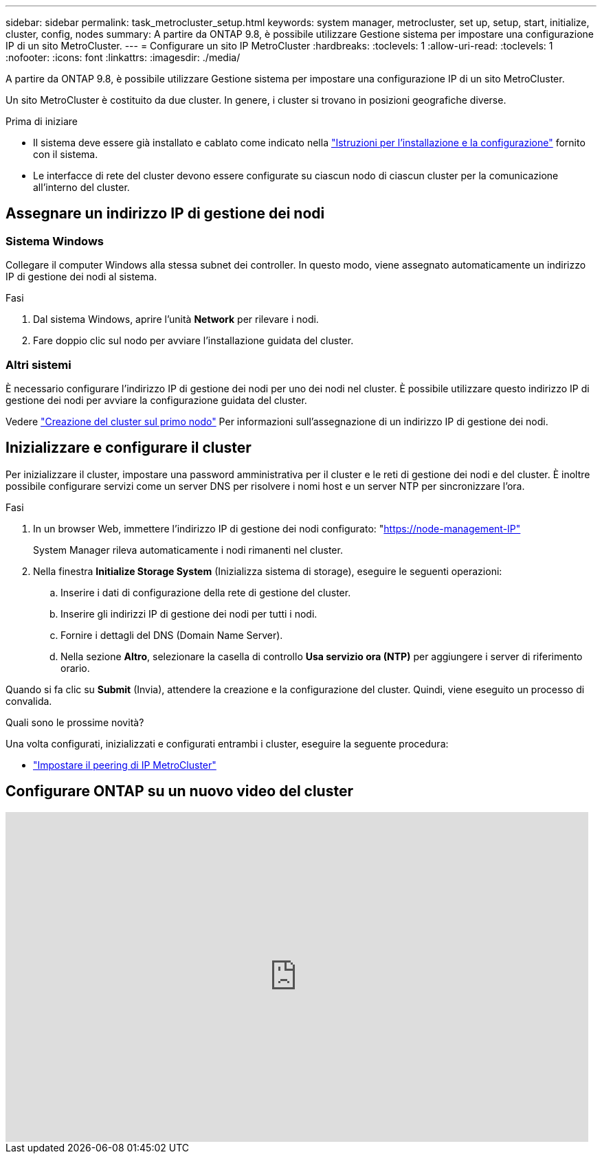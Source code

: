 ---
sidebar: sidebar 
permalink: task_metrocluster_setup.html 
keywords: system manager, metrocluster, set up, setup, start, initialize, cluster, config, nodes 
summary: A partire da ONTAP 9.8, è possibile utilizzare Gestione sistema per impostare una configurazione IP di un sito MetroCluster. 
---
= Configurare un sito IP MetroCluster
:hardbreaks:
:toclevels: 1
:allow-uri-read: 
:toclevels: 1
:nofooter: 
:icons: font
:linkattrs: 
:imagesdir: ./media/


[role="lead"]
A partire da ONTAP 9.8, è possibile utilizzare Gestione sistema per impostare una configurazione IP di un sito MetroCluster.

Un sito MetroCluster è costituito da due cluster. In genere, i cluster si trovano in posizioni geografiche diverse.

.Prima di iniziare
* Il sistema deve essere già installato e cablato come indicato nella https://docs.netapp.com/us-en/ontap-systems/index.html["Istruzioni per l'installazione e la configurazione"^] fornito con il sistema.
* Le interfacce di rete del cluster devono essere configurate su ciascun nodo di ciascun cluster per la comunicazione all'interno del cluster.




== Assegnare un indirizzo IP di gestione dei nodi



=== Sistema Windows

Collegare il computer Windows alla stessa subnet dei controller. In questo modo, viene assegnato automaticamente un indirizzo IP di gestione dei nodi al sistema.

.Fasi
. Dal sistema Windows, aprire l'unità *Network* per rilevare i nodi.
. Fare doppio clic sul nodo per avviare l'installazione guidata del cluster.




=== Altri sistemi

È necessario configurare l'indirizzo IP di gestione dei nodi per uno dei nodi nel cluster. È possibile utilizzare questo indirizzo IP di gestione dei nodi per avviare la configurazione guidata del cluster.

Vedere link:./software_setup/task_create_the_cluster_on_the_first_node.html["Creazione del cluster sul primo nodo"] Per informazioni sull'assegnazione di un indirizzo IP di gestione dei nodi.



== Inizializzare e configurare il cluster

Per inizializzare il cluster, impostare una password amministrativa per il cluster e le reti di gestione dei nodi e del cluster. È inoltre possibile configurare servizi come un server DNS per risolvere i nomi host e un server NTP per sincronizzare l'ora.

.Fasi
. In un browser Web, immettere l'indirizzo IP di gestione dei nodi configurato: "https://node-management-IP"[]
+
System Manager rileva automaticamente i nodi rimanenti nel cluster.

. Nella finestra *Initialize Storage System* (Inizializza sistema di storage), eseguire le seguenti operazioni:
+
.. Inserire i dati di configurazione della rete di gestione del cluster.
.. Inserire gli indirizzi IP di gestione dei nodi per tutti i nodi.
.. Fornire i dettagli del DNS (Domain Name Server).
.. Nella sezione *Altro*, selezionare la casella di controllo *Usa servizio ora (NTP)* per aggiungere i server di riferimento orario.




Quando si fa clic su *Submit* (Invia), attendere la creazione e la configurazione del cluster. Quindi, viene eseguito un processo di convalida.

.Quali sono le prossime novità?
Una volta configurati, inizializzati e configurati entrambi i cluster, eseguire la seguente procedura:

* link:task_metrocluster_peering.html["Impostare il peering di IP MetroCluster"]




== Configurare ONTAP su un nuovo video del cluster

video::PiX41bospbQ[youtube,width=848,height=480]